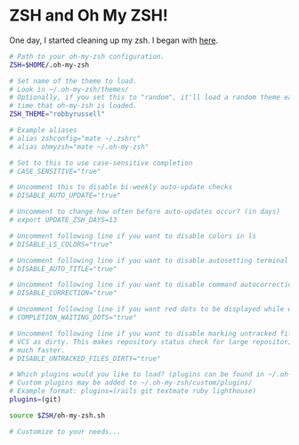 * ZSH and Oh My ZSH!

  One day, I started cleaning up my zsh. I began with [[https://github.com/robbyrussell/oh-my-zsh/blob/9d2b5c841e251840d7965163f4eb9797bc0db49f/templates/zshrc.zsh-template][here]].

#+BEGIN_SRC sh :tangle ../real/.zshrc
  # Path to your oh-my-zsh configuration.
  ZSH=$HOME/.oh-my-zsh

  # Set name of the theme to load.
  # Look in ~/.oh-my-zsh/themes/
  # Optionally, if you set this to "random", it'll load a random theme each
  # time that oh-my-zsh is loaded.
  ZSH_THEME="robbyrussell"

  # Example aliases
  # alias zshconfig="mate ~/.zshrc"
  # alias ohmyzsh="mate ~/.oh-my-zsh"

  # Set to this to use case-sensitive completion
  # CASE_SENSITIVE="true"

  # Uncomment this to disable bi-weekly auto-update checks
  # DISABLE_AUTO_UPDATE="true"

  # Uncomment to change how often before auto-updates occur? (in days)
  # export UPDATE_ZSH_DAYS=13

  # Uncomment following line if you want to disable colors in ls
  # DISABLE_LS_COLORS="true"

  # Uncomment following line if you want to disable autosetting terminal title.
  # DISABLE_AUTO_TITLE="true"

  # Uncomment following line if you want to disable command autocorrection
  # DISABLE_CORRECTION="true"

  # Uncomment following line if you want red dots to be displayed while waiting for completion
  # COMPLETION_WAITING_DOTS="true"

  # Uncomment following line if you want to disable marking untracked files under
  # VCS as dirty. This makes repository status check for large repositories much,
  # much faster.
  # DISABLE_UNTRACKED_FILES_DIRTY="true"

  # Which plugins would you like to load? (plugins can be found in ~/.oh-my-zsh/plugins/*)
  # Custom plugins may be added to ~/.oh-my-zsh/custom/plugins/
  # Example format: plugins=(rails git textmate ruby lighthouse)
  plugins=(git)

  source $ZSH/oh-my-zsh.sh

  # Customize to your needs...
#+END_SRC
